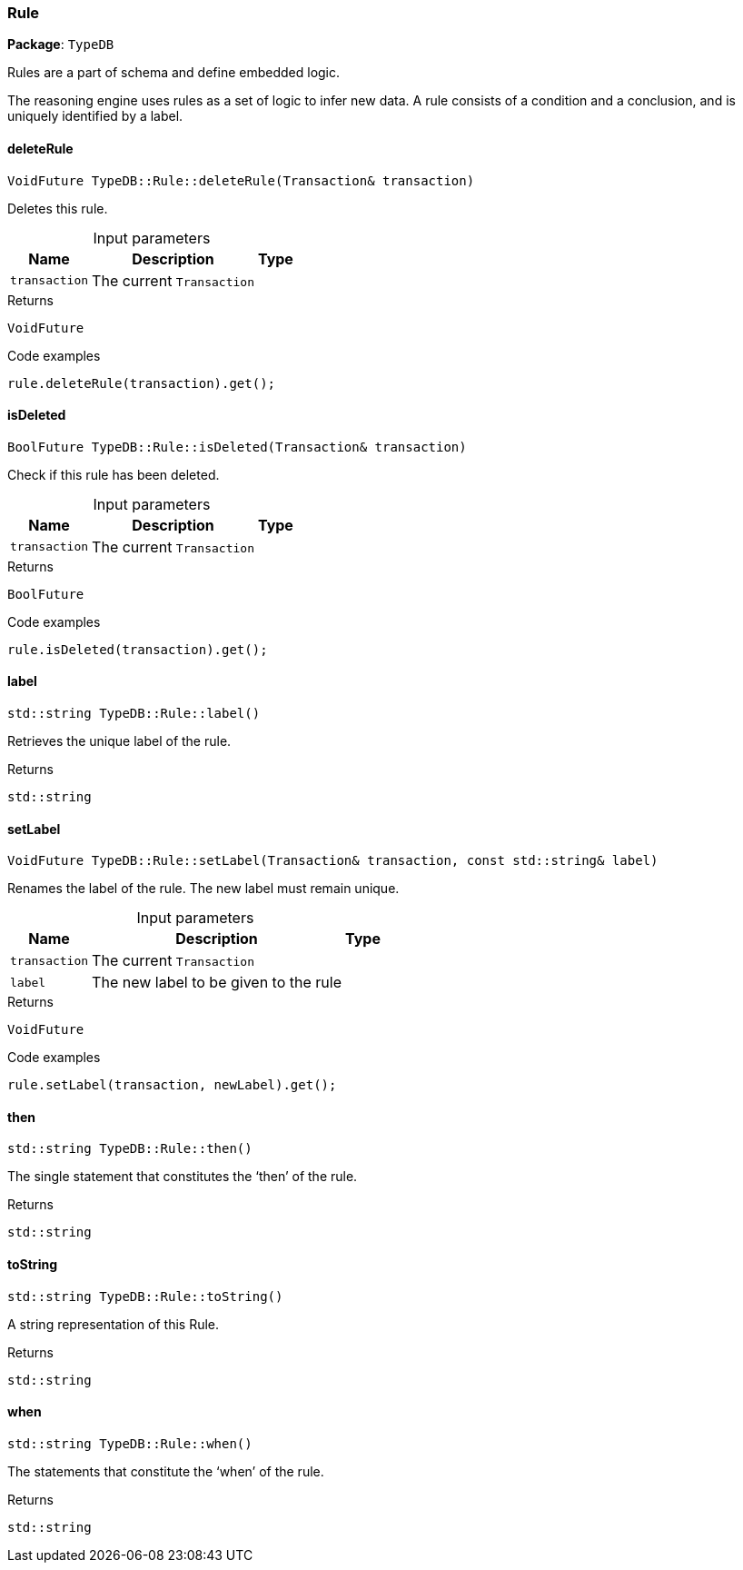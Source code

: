 [#_Rule]
=== Rule

*Package*: `TypeDB`



Rules are a part of schema and define embedded logic.

The reasoning engine uses rules as a set of logic to infer new data. A rule consists of a condition and a conclusion, and is uniquely identified by a label.

// tag::methods[]
[#_VoidFuture_TypeDBRuledeleteRule___Transaction__transaction_]
==== deleteRule

[source,cpp]
----
VoidFuture TypeDB::Rule::deleteRule(Transaction& transaction)
----



Deletes this rule.


[caption=""]
.Input parameters
[cols="~,~,~"]
[options="header"]
|===
|Name |Description |Type
a| `transaction` a| The current ``Transaction`` a| 
|===

[caption=""]
.Returns
`VoidFuture`

[caption=""]
.Code examples
[source,cpp]
----
rule.deleteRule(transaction).get();
----

[#_BoolFuture_TypeDBRuleisDeleted___Transaction__transaction_]
==== isDeleted

[source,cpp]
----
BoolFuture TypeDB::Rule::isDeleted(Transaction& transaction)
----



Check if this rule has been deleted.


[caption=""]
.Input parameters
[cols="~,~,~"]
[options="header"]
|===
|Name |Description |Type
a| `transaction` a| The current ``Transaction`` a| 
|===

[caption=""]
.Returns
`BoolFuture`

[caption=""]
.Code examples
[source,cpp]
----
rule.isDeleted(transaction).get();
----

[#_stdstring_TypeDBRulelabel___]
==== label

[source,cpp]
----
std::string TypeDB::Rule::label()
----



Retrieves the unique label of the rule.

[caption=""]
.Returns
`std::string`

[#_VoidFuture_TypeDBRulesetLabel___Transaction__transaction__const_stdstring__label_]
==== setLabel

[source,cpp]
----
VoidFuture TypeDB::Rule::setLabel(Transaction& transaction, const std::string& label)
----



Renames the label of the rule. The new label must remain unique.


[caption=""]
.Input parameters
[cols="~,~,~"]
[options="header"]
|===
|Name |Description |Type
a| `transaction` a| The current ``Transaction`` a| 
a| `label` a| The new label to be given to the rule a| 
|===

[caption=""]
.Returns
`VoidFuture`

[caption=""]
.Code examples
[source,cpp]
----
rule.setLabel(transaction, newLabel).get();
----

[#_stdstring_TypeDBRulethen___]
==== then

[source,cpp]
----
std::string TypeDB::Rule::then()
----



The single statement that constitutes the ‘then’ of the rule.

[caption=""]
.Returns
`std::string`

[#_stdstring_TypeDBRuletoString___]
==== toString

[source,cpp]
----
std::string TypeDB::Rule::toString()
----



A string representation of this Rule.

[caption=""]
.Returns
`std::string`

[#_stdstring_TypeDBRulewhen___]
==== when

[source,cpp]
----
std::string TypeDB::Rule::when()
----



The statements that constitute the ‘when’ of the rule.

[caption=""]
.Returns
`std::string`

// end::methods[]

